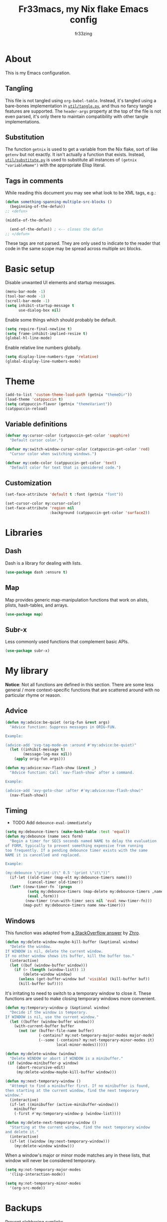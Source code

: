 #+TITLE: Fr33macs, my Nix flake Emacs config
#+AUTHOR: fr33zing
#+PROPERTY: header-args :tangle yes
#+OPTIONS: num:nil H:5 toc:3
#+EXPORT_FILE_NAME: index.html

* About

This is my Emacs configuration.

** Tangling

This file is not tangled using ~org-babel-table~. Instead, it's
tangled using a bare-bones implementation in [[file:util/tangle.py][~util/tangle.py~]], and
thus no fancy tangle features are supported. The ~header-args~
property at the top of the file is not even parsed, it's only there to
maintain compatibility with other tangle implementations.

** Substitution

The function ~getnix~ is used to get a variable from the Nix flake,
sort of like ~getenv~ but not exactly. It isn't actually a function
that exists. Instead, [[file:util/substitute.py][~util/substitute.py~]] is used to substitute all
instances of ~(getnix "variableName")~ with the appropriate Elisp
literal.

** Tags in comments

While reading this document you may see what look to be XML tags,
e.g.:

#+BEGIN_SRC emacs-lisp :tangle no
(defun something-spanning-multiple-src-blocks ()
  (beginning-of-the-defun))
;; <defun>
#+END_SRC

#+BEGIN_SRC emacs-lisp :tangle no
  (middle-of-the-defun)
#+END_SRC

#+BEGIN_SRC emacs-lisp :tangle no
  (end-of-the-defun)) ; <-- closes the defun
;; </defun>
#+END_SRC

These tags are not parsed. They are only used to indicate to the
reader that code in the same scope may be spread across multiple src
blocks.

* Basic setup

Disable unwanted UI elements and startup messages.

#+BEGIN_SRC emacs-lisp
(menu-bar-mode -1)
(tool-bar-mode -1)
(scroll-bar-mode -1)
(setq inhibit-startup-message t
      use-dialog-box nil)
#+END_SRC

Enable some things which should probably be default.

#+BEGIN_SRC emacs-lisp
(setq require-final-newline t)
(setq frame-inhibit-implied-resize t)
(global-hl-line-mode)
#+END_SRC

Enable relative line numbers globally.

#+BEGIN_SRC emacs-lisp
(setq display-line-numbers-type 'relative)
(global-display-line-numbers-mode)
#+END_SRC

* Theme

#+BEGIN_SRC emacs-lisp
(add-to-list 'custom-theme-load-path (getnix "themeDir"))
(load-theme 'catppuccin t)
(setq catppuccin-flavor (getnix "themeVariant"))
(catppuccin-reload)
#+END_SRC

** Variable definitions

#+BEGIN_SRC emacs-lisp
(defvar my:cursor-color (catppuccin-get-color 'sapphire)
  "Default cursor color.")

(defvar my:switch-window-cursor-color (catppuccin-get-color 'red)
  "Cursor color when switching windows.")

(defvar my:code-color (catppuccin-get-color 'text)
  "Default color for text that is considered code.")
#+END_SRC

** Customization

#+BEGIN_SRC emacs-lisp
(set-face-attribute 'default t :font (getnix "font"))

(set-cursor-color my:cursor-color)
(set-face-attribute 'region nil
                    :background (catppuccin-get-color 'surface2))
#+END_SRC

* Libraries
** Dash

Dash is a library for dealing with lists.

#+BEGIN_SRC emacs-lisp
(use-package dash :ensure t)
#+END_SRC

** Map

Map provides generic map-manipulation functions that work on alists,
plists, hash-tables, and arrays.

#+BEGIN_SRC emacs-lisp
(use-package map)
#+END_SRC

** Subr-x

Less commonly used functions that complement basic APIs.

#+BEGIN_SRC emacs-lisp
(use-package subr-x)
#+END_SRC

* My library

*Notice*: Not all functions are defined in this section. There are
some less general / more context-specific functions that are scattered
around with no particular rhyme or reason.

# ** Formatting

# #+BEGIN_SRC emacs-lisp
# (defvar my:format-on-save t
#   "Whether the buffer should be automatically formatted before
# saving.")

# (defvar my:mode-format-commands '()
#   "Mappings from mode to command. Indicates which command to use for
# formatting certain major modes.")

# ; TODO update this doc string
# (defun my:use-format-command (mode command)
#   "Assign COMMAND to be used for formatting MODE buffers."
#   (add-to-list 'my:mode-format-commands `(,mode . ,command))
#   (add-to-list 'evil-goggles--commands
#     '(command :face evil-goggles-change-face
#               :switch evil-goggles-enable-change
#               :advice evil-goggles--generic-blocking-advice)))

# (defun my:format-command (mode)
#   "Get the command to be used for formatting MODE buffers."
#   (map-elt my:mode-format-commands mode))

# (defun my:format-buffer (&optional buffer)
#   "Format the BUFFER. If BUFFER is nil, format the current buffer."
#   (let ((buffer* (or buffer (current-buffer))))
#     (with-current-buffer buffer*
#       (let ((command (my:format-command major-mode)))
#         (when (and my:format-on-save command)
#           (funcall command))))))
# #+END_SRC

** Advice

#+BEGIN_SRC emacs-lisp
(defun my:advice:be-quiet (orig-fun &rest args)
  "Advice function: Suppress messages in ORIG-FUN.

Example:

(advice-add 'svg-tag-mode-on :around #'my:advice:be-quiet)"
  (let ((inhibit-message t)
        (message-log-max nil))
    (apply orig-fun args)))
#+END_SRC

#+BEGIN_SRC emacs-lisp
(defun my:advice:nav-flash-show (&rest _)
  "Advice function: Call `nav-flash-show' after a command.

Example:

(advice-add 'avy-goto-char :after #'my:advice:nav-flash-show)"
  (nav-flash-show))
#+END_SRC

** Timing

- TODO Add ~debounce-eval-immediately~

#+BEGIN_SRC emacs-lisp
(setq my:debounce-timers (make-hash-table :test 'equal))
(defun my:debounce (name secs form)
  "Begin a timer for SECS seconds named NAME to delay the evaluation
of FORM, typically to prevent something expensive from running
too frequently. If a pending debounce timer exists with the same
NAME it is cancelled and replaced.

Example:

(my:debounce \"print-it\" 0.5 '(print \"it\"))"
  (if-let ((old-timer (map-elt my:debounce-timers name)))
          (cancel-timer old-timer))
  (let* ((new-timer-fn `(progn
          (setq my:debounce-timers (map-delete my:debounce-timers ,name))
          (eval ,form)))
         (new-timer (run-with-timer secs nil 'eval new-timer-fn)))
        (map-put! my:debounce-timers name new-timer)))
#+END_SRC

** Windows

This function was adapted from [[https://stackoverflow.com/questions/1832597][a StackOverflow answer]] by [[https://stackoverflow.com/users/1762276/zhro][Zhro]].

#+BEGIN_SRC emacs-lisp
(defun my:delete-window-maybe-kill-buffer (&optional window)
  "Delete the window.
If WINDOW is nil, delete the current window.
If no other window shows its buffer, kill the buffer too."
  (interactive)
  (let ((buf (window-buffer window)))
    (if (> (length (window-list)) 1)
        (delete-window window)
      (unless (get-buffer-window buf 'visible) (kill-buffer buf))
      (kill-buffer buf))))
#+END_SRC

It's irritating to need to switch to a temporary window to close
it. These functions are used to make closing temporary windows more
convenient.

#+BEGIN_SRC emacs-lisp
(defun my:temporary-window-p (&optional window)
  "Decide if the window is temporary.
If WINDOW is nil, use the current window."
  (let ((buffer (window-buffer window)))
    (with-current-buffer buffer
      (not (or (buffer-file-name buffer)
               (-contains? my:not-temporary-major-modes major-mode)
               (--some (-contains? my:not-temporary-minor-modes it)
                       local-minor-modes))))))

(defun my:delete-window (window)
  "Delete WINDOW or abort if WINDOW is a minibuffer."
 (if (window-minibuffer-p window)
     (abort-recursive-edit)
     (my:delete-window-maybe-kill-buffer window)))

(defun my:next-temporary-window ()
  "Attempt to find a minibuffer first. If no minibuffer is found,
then starting at the current window, find the next temporary
window."
  (interactive)
  (if-let ((minibuffer (active-minibuffer-window)))
    minibuffer
    (-first #'my:temporary-window-p (window-list))))

(defun my:delete-next-temporary-window ()
  "Starting at the current window, find the next temporary window
and delete it."
  (interactive)
  (if-let ((window (my:next-temporary-window)))
    (my:delete-window window)))
#+END_SRC

When a window's major or minor mode matches any in these lists, that
window will never be considered temporary.

#+BEGIN_SRC emacs-lisp
(setq my:not-temporary-major-modes
  '(lisp-interaction-mode))

(setq my:not-temporary-minor-modes
  '(org-src-mode))
#+END_SRC

* Backups

Prevent clobbering symlinks.

#+BEGIN_SRC emacs-lisp
(setq backup-by-copying t)
#+END_SRC

Use versioned backups.

#+BEGIN_SRC emacs-lisp
(setq version-control t)
#+END_SRC

Prevent backup files from being littered all over the place.

#+BEGIN_SRC emacs-lisp
(setq backup-directory-alist
      '(("." . "~/.emacs-backups/")))
#+END_SRC

Delete excess backup versions silently.

#+BEGIN_SRC emacs-lisp
(setq delete-old-versions t  
      kept-new-versions 6
      kept-old-versions 2)
#+END_SRC

* Key bindings
** Hydras

Hydra is used to create action menus. I've chosen to use hydras as the
foundation for my custom keybind scheme to improve discoverability and
reduce cognitive load.

#+BEGIN_SRC emacs-lisp
(use-package pretty-hydra
  :ensure t
  :config
  ;; <config>
#+END_SRC

*Notice*: Not all hydras are defined in this section. Other sections
that define hydra(s):

- [[*Avy][Motion > Avy]]
- [[*Org][Languages > Org]]

*** File

#+BEGIN_SRC emacs-lisp
  (pretty-hydra-define hydra:file
    (:exit t :idle 0.25)
    ("Switch"
     (("f" find-file "Find file"))))
#+END_SRC

*** Buffer

#+BEGIN_SRC emacs-lisp
  (defalias 'evil-switch-to-windows-last-buffer 'last-buffer)
  (pretty-hydra-define hydra:buffer
    (:exit t :idle 0.25)
    ("Switch"
     (("b" bufler-switch-buffer "Quick switch")
      ("i" bufler-list          "List buffers")
      ("]" next-buffer          "Next buffer"     :exit nil)
      ("[" previous-buffer      "Previous buffer" :exit nil)
      ("l" last-buffer          "Last buffer"))
     "Actions"
     (("s" save-buffer         "Save buffer")
      ("k" kill-current-buffer "Kill buffer")
      ("K" kill-buffer         "Kill other buffer")
      ("r" revert-buffer       "Revert current buffer")
      ("R" rename-buffer       "Rename current buffer"))))
#+END_SRC

*** Window

#+BEGIN_SRC emacs-lisp
  (pretty-hydra-define hydra:window
    (:exit t :idle 0.25) 
    ("Switch"
     (("w" my:switch-window "Quick switch"))
     "Actions"
     (("k" delete-window             "Kill window")
      ("K" switch-window-then-delete "Kill other window")
      ("s" evil-window-new           "Split window horizontally")
      ("v" evil-window-vnew          "Split window vertically"))))
#+END_SRC

*** Leader key

#+BEGIN_SRC emacs-lisp
  (pretty-hydra-define hydra:leader
    (:exit t :idle 0.25)
    ("Hydra"
     (("f" hydra:file/body   "File")
      ("b" hydra:buffer/body "Buffer")
      ("w" hydra:window/body "Window")
      ("a" hydra:avy/body    "Avy")
      ("o" hydra:org/body    "Org"))
     "Shortcut"
     (("s" save-buffer            "Save buffer")
      ("q" save-buffer-kill-emacs "Quit")))))
;; </config>
#+END_SRC

** General

General provides a convenient way to bind keys.

#+BEGIN_SRC emacs-lisp
(use-package general
  :ensure t
  :init
  (setq general-override-states
        '(insert emacs hybrid normal visual motion operator replace))
  :config
  ;; <config>
#+END_SRC

Use escape to close temporary windows.

#+BEGIN_SRC emacs-lisp
  (general-define-key
    :keymaps 'minibuffer-mode-map
    (kbd "<escape>") 'abort-minibuffers)

  (general-define-key
    :states '(normal)
    :keymaps 'override
    (kbd "<escape>") 'my:delete-next-temporary-window)
#+END_SRC

Use spacebar to open the [[*Leader key][Leader key hydra]].

#+BEGIN_SRC emacs-lisp
  (general-define-key
    :states '(normal visual motion)
    :keymaps 'override
    "SPC" 'hydra:leader/body))
;; </config>
#+END_SRC

** Which-key

Which-key shows all the possible completions of a partially-input
keybind.

#+BEGIN_SRC emacs-lisp
(use-package which-key
  :ensure t
  :config
  (which-key-mode))
#+END_SRC

* Evil

Evil (extensible vi layer) emulates the main features of Vim.

#+BEGIN_SRC emacs-lisp
(use-package evil
  :ensure t
  :init
  (setq evil-want-keybinding nil
        evil-want-C-u-scroll t
        evil-undo-system 'undo-redo)
  :config
  (evil-mode 1))
#+END_SRC

Evil collection is a collection of Evil bindings for the parts of
Emacs that Evil does not cover properly by default.

#+BEGIN_SRC emacs-lisp
(use-package evil-collection
  :ensure t
  :after evil
  :custom
  (evil-collection-want-unimpaired-p nil)
  :init
  (evil-collection-init))
#+END_SRC

* Minibuffer
** Vertico

Vertico is a minibuffer completion interface.

#+BEGIN_SRC emacs-lisp
(use-package vertico
  :ensure t
  :init
  (vertico-mode)
  :config
  (setq vertico-cycle t)
  :bind (:map vertico-map
         ("C-j" . vertico-next)
         ("C-k" . vertico-previous)
         ("TAB" . vertico-insert)))
#+END_SRC

Use the ~orderless~ completion style.

#+BEGIN_SRC emacs-lisp
(use-package orderless
  :ensure t
  :init
  (setq completion-styles '(orderless basic)
        completion-category-defaults nil
        completion-category-overrides '((file (styles partial-completion)))))
#+END_SRC

Persist history over Emacs restarts. Vertico sorts by history
position.

#+BEGIN_SRC emacs-lisp
(use-package savehist
  :init
  (savehist-mode))
#+END_SRC

Do not allow the cursor in the minibuffer prompt.

#+BEGIN_SRC emacs-lisp
(use-package emacs
  :init
  (setq minibuffer-prompt-properties
        '(read-only t cursor-intangible t face minibuffer-prompt))
  (add-hook 'minibuffer-setup-hook #'cursor-intangible-mode)
  ;; <init>
#+END_SRC

Hide commands in M-x which do not work in the current mode. Vertico
commands are hidden in normal buffers.

#+BEGIN_SRC emacs-lisp
  (setq read-extended-command-predicate
        #'command-completion-default-include-p))
;; </init>
#+END_SRC

** Marginalia

Marginalia adds helpful information to entries in Vertico. For
example, if you type ~M-x~, Vertico will open a list of usable
commands. Marginalia will add each command's description next to it.

#+BEGIN_SRC emacs-lisp
(use-package marginalia
  :ensure t
  :init
  (marginalia-mode))
#+END_SRC
* WIP Mode line

Warning: Not tangled

#+BEGIN_SRC emacs-lisp :tangle no
(set-face-attribute 'mode-line nil :height 1.0)

(defun my:mode-line-major-mode ()
  (propertize "-%m-" 'face '(:foreground "red")))

(setq-default mode-line-format '(
    (:eval (my:mode-line-major-mode))
))
#+END_SRC

* Motion
** Avy

Avy is a convenient tool to jump around and perform some actions based
on a short filter.

#+BEGIN_SRC emacs-lisp
(use-package avy
  :ensure t
  :after evil
  :config
  (setq avy-timeout-seconds 0.375)
  (advice-add 'avy-process :after #'my:advice:nav-flash-show))

(pretty-hydra-define hydra:avy
  (:exit t :idle 0.25) 
  ("Filter"
   (("a" avy-goto-char-timer           "Char(s) with timer")
    ("c" avy-goto-char-in-line         "Char in line")
    ("w" avy-goto-word-1               "Word by first char")
    ("s" avy-goto-symbol-1             "Symbol by first char")
    ("h" avy-org-goto-heading-timer    "Org heading with timer"))
   "Repeat"
   ((";" avy-next                      "Next match"     :exit nil)
    ("," avy-previous                  "Previous match" :exit nil)
    ("p" avy-pop-mark                  "Pop mark"       :exit nil))
   "Actions"
   (("y" avy-copy-line                 "Copy line")
    ("Y" avy-copy-region               "Copy region")
    ("m" avy-move-line                 "Move line")
    ("M" avy-move-region               "Move region")
    ("d" avy-kill-ring-save-whole-line "Delete line")
    ("D" avy-kill-ring-save-region     "Delete region"))))
#+END_SRC

** Nav-flash

Nav-flash makes it easier to track the cursor across large movements
by flashing the current line.

#+BEGIN_SRC emacs-lisp
(use-package nav-flash
  :ensure t
  :config
  (setq nav-flash-delay 0.125)
  (set-face-attribute 'nav-flash-face nil
    :background (face-attribute 'cursor :background)
    :foreground (face-attribute 'default :background))

    (--map (advice-add it :after #'my:advice:nav-flash-show) '(
      evil-scroll-up
      evil-scroll-down)))
#+END_SRC

* WIP Version control
** Magit

#+BEGIN_SRC emacs-lisp
(use-package magit
  :ensure t)
#+END_SRC

* TODO Search
* Misc. packages
** Try

Try allows you to try Emacs packages without installing them.

#+BEGIN_SRC emacs-lisp
(use-package try :ensure t)
#+END_SRC

** Switch-window

Switch-window provides a nice way to choose which window to switch to
when there are more than two windows. When a switch-window command is
used, a number character appears in the corner of each window. Typing
one of the characters then switches focus to that window.

#+BEGIN_SRC emacs-lisp
(use-package switch-window
  :ensure t
  :init
  :config
  (defun my:switch-window ()
    "Switch window and change cursor color."
    (interactive)
    (set-cursor-color my:switch-window-cursor-color)
    (switch-window))
  (defun my:switch-window-finish-hook ()
    (set-cursor-color my:cursor-color))
  (add-hook 'switch-window-finish-hook #'my:switch-window-finish-hook)

  (setq switch-window-input-style 'minibuffer)
  (set-face-attribute 'switch-window-label nil :height 5.0))
#+END_SRC

** Solaire mode

Solaire mode helps to visually distinguish "real" buffers (code
buffers) from "unreal" buffers (popups, sidebars, log buffers,
terminals, etc) by giving the latter a different background.

#+BEGIN_SRC emacs-lisp
(use-package solaire-mode
  :ensure t
  :after general
  :config
  (solaire-global-mode +1))
#+END_SRC

** Bufler

Bufler is an ibuffer alternative.

#+BEGIN_SRC emacs-lisp
(use-package bufler
  :ensure t
  :after evil
  :config
  (evil-define-key 'motion bufler-list-mode-map
    (kbd "RET") 'bufler-list-buffer-switch
    (kbd "SPC") 'bufler-list-buffer-peek
    (kbd "C-s") 'bufler-list-buffer-save
    "d" 'bufler-list-buffer-kill
    "x" 'bufler-list-buffer-kill))
#+END_SRC

** WIP SVG tag mode

SVG tag mode replaces keywords or regular expression with SVG tags. It
can be used as an extra-fancy alternative to ~hl-todo~.

#+BEGIN_SRC emacs-lisp
(use-package svg-tag-mode
  :ensure t
  :config
  ;; <config>
#+END_SRC

Define some simple SVG tags. The regular expressions are case
sensitive, so there's going to be some redundant patterns.

#+BEGIN_SRC emacs-lisp
  (defconst my:svg-tags '(
    ("TODO" . sapphire)               ; TODO 
    ("WIP" . teal)                    ; WIP
    ("DONE" . green)                  ; DONE
    ("TEMP" . red)                    ; TEMP
    ("\\(Example:?\\)" . blue)        ; Example Example:
    ("\\(HACK:?\\)" . mauve)          ; HACK HACK:
    ("\\(Hack:?\\)" . mauve)          ; Hack Hack:
    ("\\(IMPORTANT[:!]?\\)" . peach)  ; IMPORTANT IMPORTANT! IMPORTANT:
    ("\\(Important[:!]?\\)" . peach)  ; Important Important! Important:
    ("WARN" . yellow)                 ; WARN
    ("\\(Warning[:!]?\\)" . yellow))) ; Warning Warning! Warning:
#+END_SRC

Define the default style. It's necessary to use
~(getnix "tagsFontFamily")~ instead of ~(getnix "fontFamily")~ because my default
font causes some strange kerning issues.

#+BEGIN_SRC emacs-lisp
  (setq svg-lib-style-default `(
    :background ,(catppuccin-get-color 'text)
    :foreground ,(catppuccin-get-color 'base)
    :font-family (getnix "tagsFontFamily")
    :font-size (getnix "fontSize")
    :font-weight 800
    :padding 1
    :margin 0
    :stroke 0
    :radius 5.5
    :alignment 0.5
    :width 20
    :height 1.0
    :scale 1.0
    :ascent center
    :collection "material"))
#+END_SRC

Create the tags by mapping the previously defined alist of patterns
and color.

#+BEGIN_SRC emacs-lisp
  (setq svg-tag-tags (--map
    `(,(car it) . ((lambda (tag) (svg-lib-tag tag svg-lib-style-default
      :background ,(catppuccin-get-color (cdr it))))))
    my:svg-tags))
#+END_SRC

Add advice to suppress the constant "SVG tag mode on" messages.

#+BEGIN_SRC emacs-lisp
  (advice-add 'svg-tag-mode-on :around #'my:advice:be-quiet)
#+END_SRC

Finally, enable the SVG tags globally.

#+BEGIN_SRC emacs-lisp
  (global-svg-tag-mode))
;; </config>
#+END_SRC

*** TODO Add progress bar, tags, priority

[[https://github.com/rougier/svg-tag-mode/blob/main/examples/example-2.el]]

** Format-all

#+BEGIN_SRC emacs-lisp
(use-package format-all
  :ensure t
  :hook (prog-mode . format-all-mode)
  :config
  (setq format-all-show-errors 'never))
#+END_SRC

* Major Modes
** WIP English

#+BEGIN_SRC emacs-lisp
(use-package langtool
  :ensure t
  :init
  (setq langtool-bin (executable-find "languagetool-commandline"))
  :config
  (add-hook 'langtool-error-exists-hook 'my:remove-langtool-overlays))

(setq my:code-properties '(font-lock-fontified
                           src-block))

(defun my:has-code-property-p (pos)
  (--any? (get-text-property pos it) my:code-properties))

(defun my:remove-langtool-overlays-p (overlay)
  (let* ((pos (overlay-start overlay))
         (faces (get-text-property pos 'face)))
    (my:has-code-property-p pos)
))

(defun my:remove-langtool-overlays ()
  (-each (langtool--overlays-region (buffer-end -1) (buffer-end +1))
    (lambda (overlay)
      (when (my:remove-langtool-overlays-p overlay)
        (delete-overlay overlay)))))
#+END_SRC

** Emacs Lisp

#+BEGIN_SRC emacs-lisp
(use-package elisp-def :ensure t)

(use-package highlight-quoted
  :ensure t
  :config
  (add-hook 'emacs-lisp-mode-hook 'highlight-quoted-mode))

(use-package flycheck
  :ensure t
  :init (global-flycheck-mode))

;;(use-package parinfer-rust-mode
;;  :ensure t
;;  :hook emacs-lisp-mode
;;  :init
;;  (setq parinfer-rust-library (getnix "parinferRustLibrary")))
#+END_SRC

** Org

Org is like Markdown but a lot better.

#+BEGIN_SRC emacs-lisp
(use-package htmlize :ensure t)
(use-package org
  :ensure t
  :after evil htmlize
  :config
  ;; <config>
#+END_SRC

Append custom ~css~ to make exporting from ~org~ into ~html~ match our
editor theme.

#+BEGIN_SRC emacs-lisp
(setq org-html-head
    (concat "<style>" (getnix "exportCSS") "</style>"))
#+END_SRC

Change the default appearance of org documents.

#+BEGIN_SRC emacs-lisp
(setq org-indent-mode-turns-on-hiding-stars nil
      org-startup-indented t
      org-startup-folded 'content)

(set-face-attribute 'org-block nil
  :foreground my:code-color))
;; </config>
#+END_SRC

Fix odd indentation behavior in src blocks.

#+BEGIN_SRC emacs-lisp
(setq org-src-preserve-indentation t
      org-edit-src-content-indentation 0)
#+END_SRC

Change the ~html~ export preamble and postamble.

- TODO Figure out how to hide the title for html exports only.

#+BEGIN_SRC emacs-lisp
(setq org-export-with-title nil)
(setq org-html-preamble-format
      '(("en" "<h1 class=\"title\">%t</h1>\n<p class=\"author\">by %a</p>")))

(setq org-html-postamble t
      org-html-postamble-format '(("en" "<p class=\"date\">Export time: %T</p>")))
#+END_SRC

*** WIP Hydra

#+BEGIN_SRC emacs-lisp
(defun my:org-toggle-emphasis-markers ()
  "Toggle emphasis markers [*/_=~+]"
  (interactive)
  (setq org-hide-emphasis-markers (not org-hide-emphasis-markers)))

(pretty-hydra-define hydra:org
  (:exit t :idle 0.25) 
  ("Toggle"
   (("l" org-toggle-link-display        "Link display")
    ("E" my:org-toggle-emphasis-markers "Emphasis markers")
    ("c" org-toggle-checkbox            "Checkbox")
    ("i" org-toggle-inline-images       "Inline images")
    ("n" org-toggle-narrow-to-subtree   "Narrow to subtree")
    ("p" org-toggle-pretty-entities     "Pretty entities"))
   "Insert"
   (("L" org-insert-link             "Link")
    ("s" org-insert-store-link       "(Store link to here)")
    ("S" org-insert-last-stored-link "Last stored link")
    ("t" org-time-stamp              "Timestamp")
    ("t" org-insert-drawer           "Drawer")
    ("T" org-table-create            "Table"))
   "Table"
   (("a" org-table-align         "Align")
    ("R" org-table-insert-row    "Insert row"    :exit nil)
    ("C" org-table-insert-column "Insert column" :exit nil)
    ("k" org-table-kill-row      "Kill row")
    ("K" org-table-kill-column   "Kill column"))
   "Hydra"
   (("e" hydra:org-emphasize/body "Emphasize"))))

(pretty-hydra-define hydra:org-emphasize
  (:exit t :idle 0.25)
  ("Mnemonic"
   (("x" (org-emphasize ?\s) "Clear")
    ("b" (org-emphasize ?*)  "Bold")
    ("i" (org-emphasize ?/)  "Italic")
    ("u" (org-emphasize ?_)  "Underlined")
    ("v" (org-emphasize ?=)  "Verbatim")
    ("c" (org-emphasize ?~)  "Code")
    ("s" (org-emphasize ?+)  "Strike-through"))
   "Literal"
   (("*" (org-emphasize ?*)  "Bold")
    ("/" (org-emphasize ?/)  "Italic")
    ("_" (org-emphasize ?_)  "Underlined")
    ("=" (org-emphasize ?=)  "Verbatim")
    ("~" (org-emphasize ?~)  "Code")
    ("+" (org-emphasize ?+)  "Strike-through"))))
#+END_SRC

** Nix

#+BEGIN_SRC emacs-lisp
(use-package nix-mode
  :ensure t
  :mode "\\.nix\\'"
  :hook (nix-mode . my:nix-mode-hook))

(defun my:nix-mode-hook ()
  (setq-local format-all-formatters '(("Nix" nixfmt))))
#+END_SRC

 
